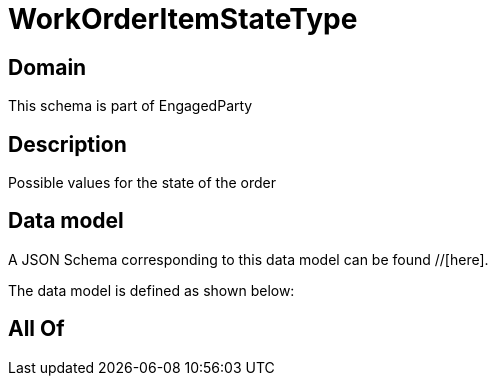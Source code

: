 = WorkOrderItemStateType

[#domain]
== Domain

This schema is part of EngagedParty

[#description]
== Description
Possible values for the state of the order


[#data_model]
== Data model

A JSON Schema corresponding to this data model can be found //[here].

The data model is defined as shown below:


[#all_of]
== All Of

